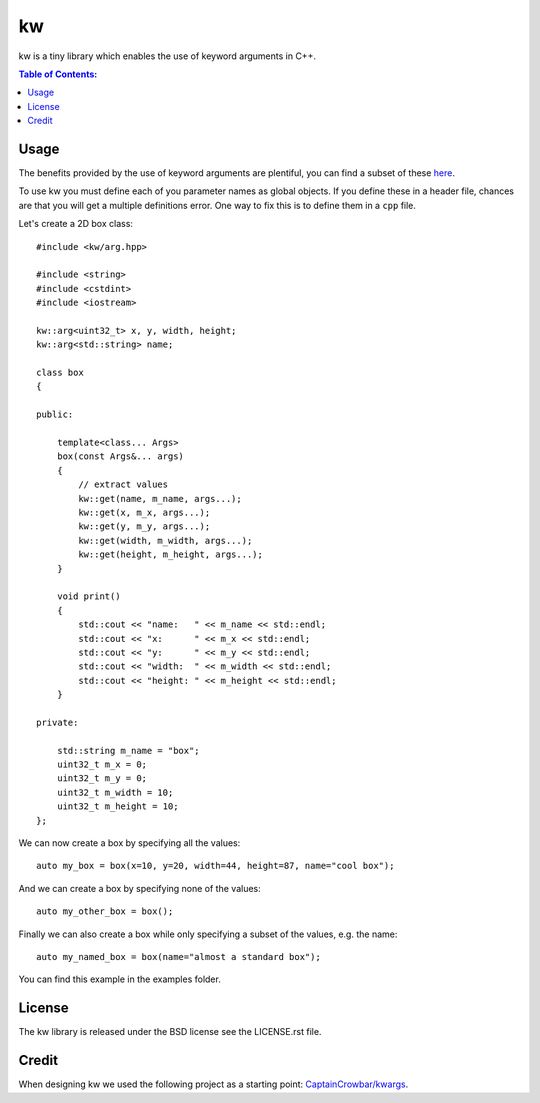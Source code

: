 ==
kw
==

kw is a tiny library which enables the use of keyword arguments in C++.

.. contents:: Table of Contents:
   :local:

Usage
=====

The benefits provided by the use of keyword arguments are plentiful, you can
find a subset of these `here <http://en.wikipedia.org/wiki/Named_parameter>`_.

To use kw you must define each of you parameter names as global objects.
If you define these in a header file, chances are that you will get a
multiple definitions error. One way to fix this is to define them in a ``cpp``
file.

Let's create a 2D box class::

    #include <kw/arg.hpp>

    #include <string>
    #include <cstdint>
    #include <iostream>

    kw::arg<uint32_t> x, y, width, height;
    kw::arg<std::string> name;

    class box
    {

    public:

        template<class... Args>
        box(const Args&... args)
        {
            // extract values
            kw::get(name, m_name, args...);
            kw::get(x, m_x, args...);
            kw::get(y, m_y, args...);
            kw::get(width, m_width, args...);
            kw::get(height, m_height, args...);
        }

        void print()
        {
            std::cout << "name:   " << m_name << std::endl;
            std::cout << "x:      " << m_x << std::endl;
            std::cout << "y:      " << m_y << std::endl;
            std::cout << "width:  " << m_width << std::endl;
            std::cout << "height: " << m_height << std::endl;
        }

    private:

        std::string m_name = "box";
        uint32_t m_x = 0;
        uint32_t m_y = 0;
        uint32_t m_width = 10;
        uint32_t m_height = 10;
    };

We can now create a box by specifying all the values::

    auto my_box = box(x=10, y=20, width=44, height=87, name="cool box");

And we can create a box by specifying none of the values::

    auto my_other_box = box();

Finally we can also create a box while only specifying a subset of the values,
e.g. the name::

    auto my_named_box = box(name="almost a standard box");

You can find this example in the examples folder.

License
=======
The kw library is released under the BSD license see the LICENSE.rst file.

Credit
======
When designing kw we used the following project as a starting point:
`CaptainCrowbar/kwargs <https://github.com/CaptainCrowbar/kwargs>`_.
